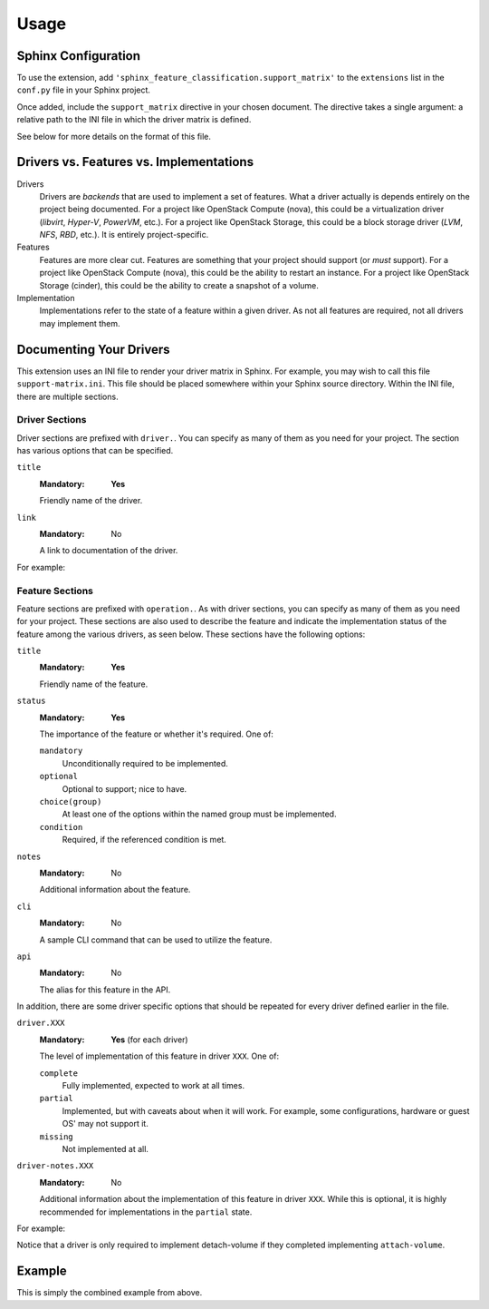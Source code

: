 =====
Usage
=====

Sphinx Configuration
--------------------

To use the extension, add ``'sphinx_feature_classification.support_matrix'`` to
the ``extensions`` list in the ``conf.py`` file in your Sphinx project.

.. code-block:: python
   :caption: conf.py

   extensions = [
     'sphinx_feature_classification.support_matrix',
     # ... other extensions
   ]

Once added, include the ``support_matrix`` directive in your chosen document.
The directive takes a single argument: a relative path to the INI file in which
the driver matrix is defined.

.. code-block:: rst
   :caption: support-matrix.rst

   .. support_matrix:: support-matrix.ini

See below for more details on the format of this file.


Drivers vs. Features vs. Implementations
----------------------------------------

Drivers
  Drivers are *backends* that are used to implement a set of features. What a
  driver actually is depends entirely on the project being documented. For a
  project like OpenStack Compute (nova), this could be a virtualization driver
  (*libvirt*, *Hyper-V*, *PowerVM*, etc.). For a project like OpenStack
  Storage, this could be a block storage driver (*LVM*, *NFS*, *RBD*, etc.). It
  is entirely project-specific.

Features
  Features are more clear cut. Features are something that your project should
  support (or *must* support). For a project like OpenStack Compute (nova),
  this could be the ability to restart an instance. For a project like
  OpenStack Storage (cinder), this could be the ability to create a snapshot of
  a volume.

Implementation
  Implementations refer to the state of a feature within a given driver. As not
  all features are required, not all drivers may implement them.


Documenting Your Drivers
------------------------

This extension uses an INI file to render your driver matrix in Sphinx. For
example, you may wish to call this file ``support-matrix.ini``. This file
should be placed somewhere within your Sphinx source directory. Within the INI
file, there are multiple sections.

Driver Sections
~~~~~~~~~~~~~~~

Driver sections are prefixed with ``driver.``. You can specify as many of them
as you need for your project. The section has various options that can be
specified.

``title``
  :Mandatory: **Yes**

  Friendly name of the driver.

``link``
  :Mandatory: No

  A link to documentation of the driver.

For example:

.. code-block:: INI
   :caption: support-matrix.ini

   [driver.slow-driver]
   title=Slow Driver
   link=https://docs.openstack.org/foo/latest/some-slow-driver-doc

   [driver.fast-driver]
   title=Fast Driver
   link=https://docs.openstack.org/foo/latest/some-fast-driver-doc

Feature Sections
~~~~~~~~~~~~~~~~

Feature sections are prefixed with ``operation.``. As with driver sections, you
can specify as many of them as you need for your project. These sections are
also used to describe the feature and indicate the implementation status of the
feature among the various drivers, as seen below. These sections have the
following options:

``title``
  :Mandatory: **Yes**

  Friendly name of the feature.

``status``
  :Mandatory: **Yes**

  The importance of the feature or whether it's required. One of:

  ``mandatory``
    Unconditionally required to be implemented.

  ``optional``
    Optional to support; nice to have.

  ``choice(group)``
    At least one of the options within the named group must be implemented.

  ``condition``
    Required, if the referenced condition is met.

``notes``
  :Mandatory: No

  Additional information about the feature.

``cli``
  :Mandatory: No

  A sample CLI command that can be used to utilize the feature.

``api``
  :Mandatory: No

  The alias for this feature in the API.

In addition, there are some driver specific options that should be repeated
for every driver defined earlier in the file.

``driver.XXX``
  :Mandatory: **Yes** (for each driver)

  The level of implementation of this feature in driver ``XXX``. One of:

  ``complete``
    Fully implemented, expected to work at all times.

  ``partial``
    Implemented, but with caveats about when it will work. For example, some
    configurations, hardware or guest OS' may not support it.

  ``missing``
    Not implemented at all.

``driver-notes.XXX``
  :Mandatory: No

  Additional information about the implementation of this feature in driver
  ``XXX``. While this is optional, it is highly recommended for implementations
  in the ``partial`` state.

For example:

.. code-block:: INI
   :caption: support-matrix.ini

   [operation.attach-volume]
   title=Attach block volume to instance
   status=optional
   notes=The attach volume operation provides a means to hotplug additional
       block storage to a running instance.
   cli=my-project attach-volume <instance> <volume>
   api=volume-attach
   driver.slow-driver=complete
   driver.fast-driver=complete

   [operation.detach-volume]
   title=Detach block volume from instance
   status=condition(operation.attach-volume==complete)
   notes=The detach volume operation provides a means to remove additional
       block storage from a running instance.
   cli=my-project detach-volume <instance> <volume>
   api=volume-detach
   driver.slow-driver=complete
   driver-notes.slow-driver=Works without issue if instance is off. When
       hotplugging, requires version foo of the driver.
   driver.fast-driver=complete

Notice that a driver is only required to implement detach-volume if they
completed implementing ``attach-volume``.


Example
-------

This is simply the combined example from above.

.. code-block:: INI
   :caption: support-matrix.ini

   [driver.slow-driver]
   title=Slow Driver
   link=https://docs.openstack.org/foo/latest/some-slow-driver-doc

   [driver.fast-driver]
   title=Fast Driver
   link=https://docs.openstack.org/foo/latest/some-fast-driver-doc

   [operation.attach-volume]
   title=Attach block volume to instance
   status=optional
   notes=The attach volume operation provides a means to hotplug additional
       block storage to a running instance.
   cli=my-project attach-volume <instance> <volume>
   api=volume-attach
   driver.slow-driver=complete
   driver.fast-driver=complete

   [operation.detach-volume]
   title=Detach block volume from instance
   status=condition(operation.attach-volume==complete)
   notes=The detach volume operation provides a means to remove additional
       block storage from a running instance.
   cli=my-project detach-volume <instance> <volume>
   api=volume-detach
   driver.slow-driver=complete
   driver-notes.slow-driver=Works without issue if instance is off. When
       hotplugging, requires version foo of the driver.
   driver.fast-driver=complete
